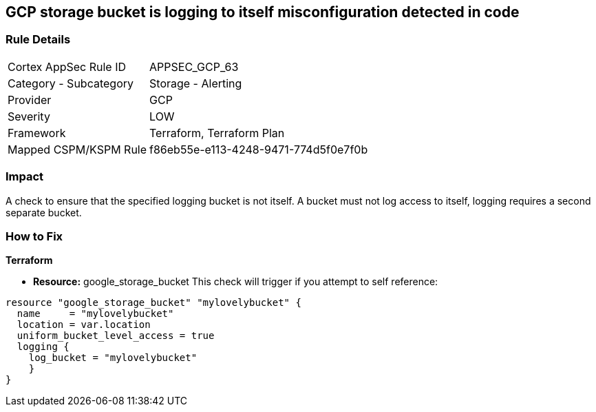 == GCP storage bucket is logging to itself misconfiguration detected in code


=== Rule Details

[cols="1,2"]
|===
|Cortex AppSec Rule ID |APPSEC_GCP_63
|Category - Subcategory |Storage - Alerting
|Provider |GCP
|Severity |LOW
|Framework |Terraform, Terraform Plan
|Mapped CSPM/KSPM Rule |f86eb55e-e113-4248-9471-774d5f0e7f0b
|===
 



=== Impact
A check to ensure that the specified logging bucket is not itself.
A bucket must not log access to itself, logging requires a second separate bucket.

=== How to Fix


*Terraform* 


* *Resource:* google_storage_bucket This check will trigger if you attempt to self reference:


[source,go]
----
resource "google_storage_bucket" "mylovelybucket" {
  name     = "mylovelybucket"
  location = var.location
  uniform_bucket_level_access = true
  logging {
    log_bucket = "mylovelybucket"
    }
}
----

